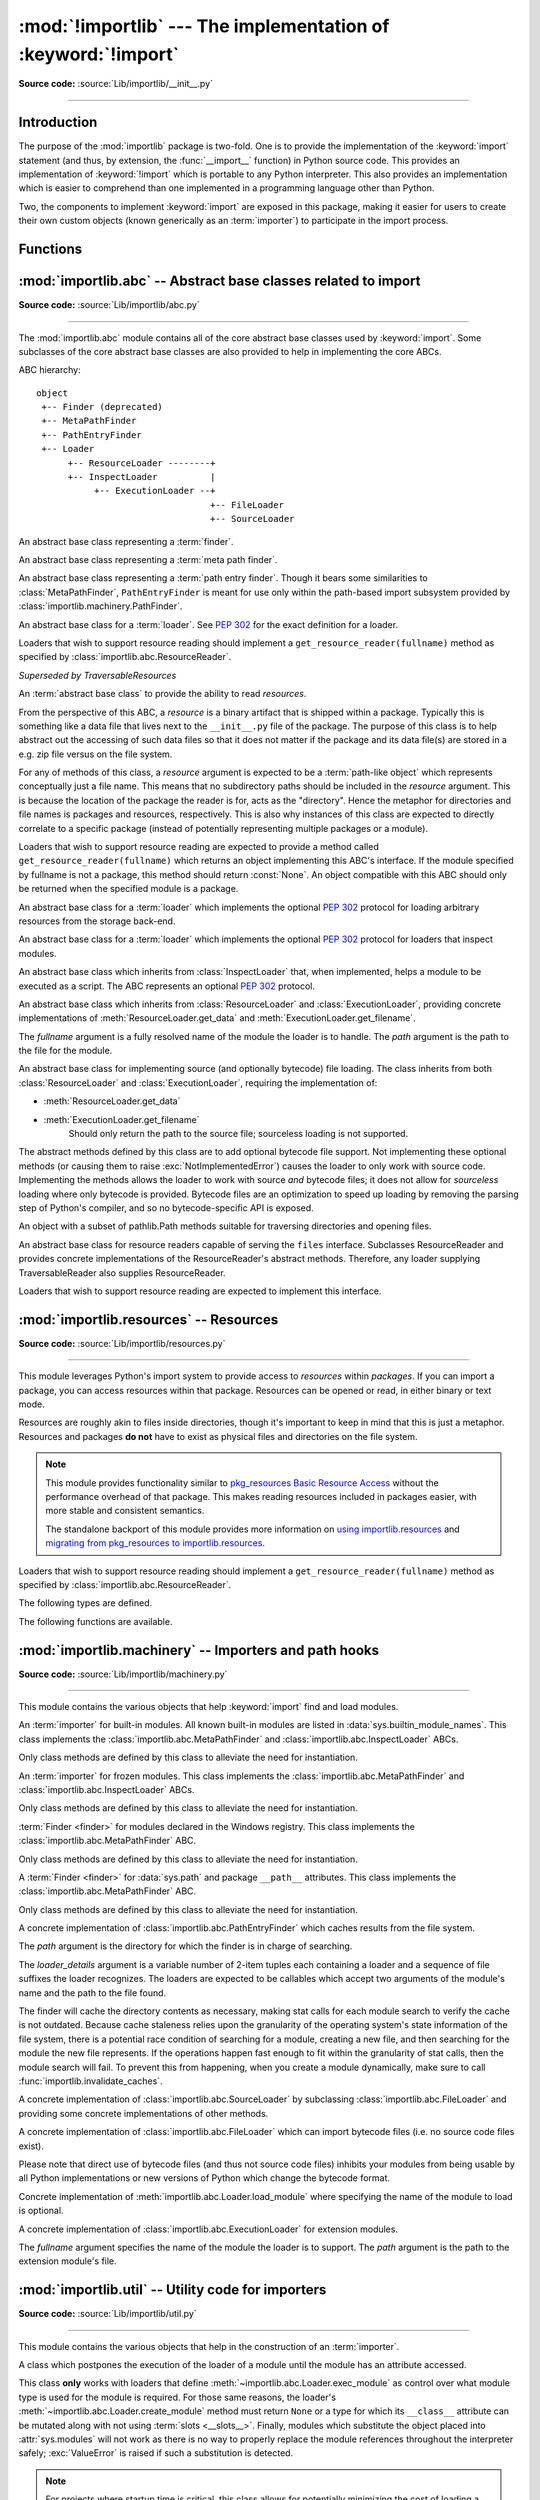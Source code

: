 :mod:`!importlib` --- The implementation of :keyword:`!import`
==============================================================

.. module:: importlib
   :synopsis: The implementation of the import machinery.

.. moduleauthor:: Brett Cannon <brett@python.org>
.. sectionauthor:: Brett Cannon <brett@python.org>

.. versionadded:: 3.1

**Source code:** :source:`Lib/importlib/__init__.py`

--------------

Introduction
------------

The purpose of the :mod:`importlib` package is two-fold. One is to provide the
implementation of the :keyword:`import` statement (and thus, by extension, the
:func:`__import__` function) in Python source code. This provides an
implementation of :keyword:`!import` which is portable to any Python
interpreter. This also provides an implementation which is easier to
comprehend than one implemented in a programming language other than Python.

Two, the components to implement :keyword:`import` are exposed in this
package, making it easier for users to create their own custom objects (known
generically as an :term:`importer`) to participate in the import process.

.. seealso::

    :ref:`import`
        The language reference for the :keyword:`import` statement.

    `Packages specification <https://www.python.org/doc/essays/packages/>`__
        Original specification of packages. Some semantics have changed since
        the writing of this document (e.g. redirecting based on ``None``
        in :data:`sys.modules`).

    The :func:`.__import__` function
        The :keyword:`import` statement is syntactic sugar for this function.

    :pep:`235`
        Import on Case-Insensitive Platforms

    :pep:`263`
        Defining Python Source Code Encodings

    :pep:`302`
        New Import Hooks

    :pep:`328`
        Imports: Multi-Line and Absolute/Relative

    :pep:`366`
        Main module explicit relative imports

    :pep:`420`
        Implicit namespace packages

    :pep:`451`
        A ModuleSpec Type for the Import System

    :pep:`488`
        Elimination of PYO files

    :pep:`489`
        Multi-phase extension module initialization

    :pep:`552`
        Deterministic pycs

    :pep:`3120`
        Using UTF-8 as the Default Source Encoding

    :pep:`3147`
        PYC Repository Directories


Functions
---------

.. function:: __import__(name, globals=None, locals=None, fromlist=(), level=0)

    An implementation of the built-in :func:`__import__` function.

    .. note::
       Programmatic importing of modules should use :func:`import_module`
       instead of this function.

.. function:: import_module(name, package=None)

    Import a module. The *name* argument specifies what module to
    import in absolute or relative terms
    (e.g. either ``pkg.mod`` or ``..mod``). If the name is
    specified in relative terms, then the *package* argument must be set to
    the name of the package which is to act as the anchor for resolving the
    package name (e.g. ``import_module('..mod', 'pkg.subpkg')`` will import
    ``pkg.mod``).

    The :func:`import_module` function acts as a simplifying wrapper around
    :func:`importlib.__import__`. This means all semantics of the function are
    derived from :func:`importlib.__import__`. The most important difference
    between these two functions is that :func:`import_module` returns the
    specified package or module (e.g. ``pkg.mod``), while :func:`__import__`
    returns the top-level package or module (e.g. ``pkg``).

    If you are dynamically importing a module that was created since the
    interpreter began execution (e.g., created a Python source file), you may
    need to call :func:`invalidate_caches` in order for the new module to be
    noticed by the import system.

    .. versionchanged:: 3.3
       Parent packages are automatically imported.

.. function:: find_loader(name, path=None)

   Find the loader for a module, optionally within the specified *path*. If the
   module is in :attr:`sys.modules`, then ``sys.modules[name].__loader__`` is
   returned (unless the loader would be ``None`` or is not set, in which case
   :exc:`ValueError` is raised). Otherwise a search using :attr:`sys.meta_path`
   is done. ``None`` is returned if no loader is found.

   A dotted name does not have its parents implicitly imported as that requires
   loading them and that may not be desired. To properly import a submodule you
   will need to import all parent packages of the submodule and use the correct
   argument to *path*.

   .. versionadded:: 3.3

   .. versionchanged:: 3.4
      If ``__loader__`` is not set, raise :exc:`ValueError`, just like when the
      attribute is set to ``None``.

   .. deprecated:: 3.4
      Use :func:`importlib.util.find_spec` instead.

.. function:: invalidate_caches()

   Invalidate the internal caches of finders stored at
   :data:`sys.meta_path`. If a finder implements ``invalidate_caches()`` then it
   will be called to perform the invalidation.  This function should be called
   if any modules are created/installed while your program is running to
   guarantee all finders will notice the new module's existence.

   .. versionadded:: 3.3

.. function:: reload(module)

   Reload a previously imported *module*.  The argument must be a module object,
   so it must have been successfully imported before.  This is useful if you
   have edited the module source file using an external editor and want to try
   out the new version without leaving the Python interpreter.  The return value
   is the module object (which can be different if re-importing causes a
   different object to be placed in :data:`sys.modules`).

   When :func:`reload` is executed:

   * Python module's code is recompiled and the module-level code re-executed,
     defining a new set of objects which are bound to names in the module's
     dictionary by reusing the :term:`loader` which originally loaded the
     module.  The ``init`` function of extension modules is not called a second
     time.

   * As with all other objects in Python the old objects are only reclaimed
     after their reference counts drop to zero.

   * The names in the module namespace are updated to point to any new or
     changed objects.

   * Other references to the old objects (such as names external to the module) are
     not rebound to refer to the new objects and must be updated in each namespace
     where they occur if that is desired.

   There are a number of other caveats:

   When a module is reloaded, its dictionary (containing the module's global
   variables) is retained.  Redefinitions of names will override the old
   definitions, so this is generally not a problem.  If the new version of a
   module does not define a name that was defined by the old version, the old
   definition remains.  This feature can be used to the module's advantage if it
   maintains a global table or cache of objects --- with a :keyword:`try`
   statement it can test for the table's presence and skip its initialization if
   desired::

      try:
          cache
      except NameError:
          cache = {}

   It is generally not very useful to reload built-in or dynamically loaded
   modules.  Reloading :mod:`sys`, :mod:`__main__`, :mod:`builtins` and other
   key modules is not recommended.  In many cases extension modules are not
   designed to be initialized more than once, and may fail in arbitrary ways
   when reloaded.

   If a module imports objects from another module using :keyword:`from` ...
   :keyword:`import` ..., calling :func:`reload` for the other module does not
   redefine the objects imported from it --- one way around this is to
   re-execute the :keyword:`!from` statement, another is to use :keyword:`!import`
   and qualified names (*module.name*) instead.

   If a module instantiates instances of a class, reloading the module that
   defines the class does not affect the method definitions of the instances ---
   they continue to use the old class definition.  The same is true for derived
   classes.

   .. versionadded:: 3.4
   .. versionchanged:: 3.7
       :exc:`ModuleNotFoundError` is raised when the module being reloaded lacks
       a :class:`~importlib.machinery.ModuleSpec`.


:mod:`importlib.abc` -- Abstract base classes related to import
---------------------------------------------------------------

.. module:: importlib.abc
    :synopsis: Abstract base classes related to import

**Source code:** :source:`Lib/importlib/abc.py`

--------------


The :mod:`importlib.abc` module contains all of the core abstract base classes
used by :keyword:`import`. Some subclasses of the core abstract base classes
are also provided to help in implementing the core ABCs.

ABC hierarchy::

    object
     +-- Finder (deprecated)
     +-- MetaPathFinder
     +-- PathEntryFinder
     +-- Loader
          +-- ResourceLoader --------+
          +-- InspectLoader          |
               +-- ExecutionLoader --+
                                     +-- FileLoader
                                     +-- SourceLoader


.. class:: Finder

   An abstract base class representing a :term:`finder`.

   .. deprecated:: 3.3
      Use :class:`MetaPathFinder` or :class:`PathEntryFinder` instead.

   .. abstractmethod:: find_module(fullname, path=None)

      An abstract method for finding a :term:`loader` for the specified
      module.  Originally specified in :pep:`302`, this method was meant
      for use in :data:`sys.meta_path` and in the path-based import subsystem.

      .. versionchanged:: 3.4
         Returns ``None`` when called instead of raising
         :exc:`NotImplementedError`.

      .. deprecated:: 3.10
         Implement :meth:`MetaPathFinder.find_spec` or
         :meth:`PathEntryFinder.find_spec` instead.


.. class:: MetaPathFinder

   An abstract base class representing a :term:`meta path finder`.

   .. versionadded:: 3.3

   .. versionchanged:: 3.10
      No longer a subclass of :class:`Finder`.

   .. method:: find_spec(fullname, path, target=None)

      An abstract method for finding a :term:`spec <module spec>` for
      the specified module.  If this is a top-level import, *path* will
      be ``None``.  Otherwise, this is a search for a subpackage or
      module and *path* will be the value of :attr:`__path__` from the
      parent package. If a spec cannot be found, ``None`` is returned.
      When passed in, ``target`` is a module object that the finder may
      use to make a more educated guess about what spec to return.
      :func:`importlib.util.spec_from_loader` may be useful for implementing
      concrete ``MetaPathFinders``.

      .. versionadded:: 3.4

   .. method:: find_module(fullname, path)

      A legacy method for finding a :term:`loader` for the specified
      module.  If this is a top-level import, *path* will be ``None``.
      Otherwise, this is a search for a subpackage or module and *path*
      will be the value of :attr:`__path__` from the parent
      package. If a loader cannot be found, ``None`` is returned.

      If :meth:`find_spec` is defined, backwards-compatible functionality is
      provided.

      .. versionchanged:: 3.4
         Returns ``None`` when called instead of raising
         :exc:`NotImplementedError`. Can use :meth:`find_spec` to provide
         functionality.

      .. deprecated:: 3.4
         Use :meth:`find_spec` instead.

   .. method:: invalidate_caches()

      An optional method which, when called, should invalidate any internal
      cache used by the finder. Used by :func:`importlib.invalidate_caches`
      when invalidating the caches of all finders on :data:`sys.meta_path`.

      .. versionchanged:: 3.4
         Returns ``None`` when called instead of ``NotImplemented``.


.. class:: PathEntryFinder

   An abstract base class representing a :term:`path entry finder`.  Though
   it bears some similarities to :class:`MetaPathFinder`, ``PathEntryFinder``
   is meant for use only within the path-based import subsystem provided
   by :class:`importlib.machinery.PathFinder`.

   .. versionadded:: 3.3

   .. versionchanged:: 3.10
      No longer a subclass of :class:`Finder`.

   .. method:: find_spec(fullname, target=None)

      An abstract method for finding a :term:`spec <module spec>` for
      the specified module.  The finder will search for the module only
      within the :term:`path entry` to which it is assigned.  If a spec
      cannot be found, ``None`` is returned.  When passed in, ``target``
      is a module object that the finder may use to make a more educated
      guess about what spec to return. :func:`importlib.util.spec_from_loader`
      may be useful for implementing concrete ``PathEntryFinders``.

      .. versionadded:: 3.4

   .. method:: find_loader(fullname)

      A legacy method for finding a :term:`loader` for the specified
      module.  Returns a 2-tuple of ``(loader, portion)`` where ``portion``
      is a sequence of file system locations contributing to part of a namespace
      package. The loader may be ``None`` while specifying ``portion`` to
      signify the contribution of the file system locations to a namespace
      package. An empty list can be used for ``portion`` to signify the loader
      is not part of a namespace package. If ``loader`` is ``None`` and
      ``portion`` is the empty list then no loader or location for a namespace
      package were found (i.e. failure to find anything for the module).

      If :meth:`find_spec` is defined then backwards-compatible functionality is
      provided.

      .. versionchanged:: 3.4
         Returns ``(None, [])`` instead of raising :exc:`NotImplementedError`.
         Uses :meth:`find_spec` when available to provide functionality.

      .. deprecated:: 3.4
         Use :meth:`find_spec` instead.

   .. method:: find_module(fullname)

      A concrete implementation of :meth:`Finder.find_module` which is
      equivalent to ``self.find_loader(fullname)[0]``.

      .. deprecated:: 3.4
         Use :meth:`find_spec` instead.

   .. method:: invalidate_caches()

      An optional method which, when called, should invalidate any internal
      cache used by the finder. Used by
      :meth:`importlib.machinery.PathFinder.invalidate_caches`
      when invalidating the caches of all cached finders.


.. class:: Loader

    An abstract base class for a :term:`loader`.
    See :pep:`302` for the exact definition for a loader.

    Loaders that wish to support resource reading should implement a
    ``get_resource_reader(fullname)`` method as specified by
    :class:`importlib.abc.ResourceReader`.

    .. versionchanged:: 3.7
       Introduced the optional ``get_resource_reader()`` method.

    .. method:: create_module(spec)

       A method that returns the module object to use when
       importing a module.  This method may return ``None``,
       indicating that default module creation semantics should take place.

       .. versionadded:: 3.4

       .. versionchanged:: 3.5
          Starting in Python 3.6, this method will not be optional when
          :meth:`exec_module` is defined.

    .. method:: exec_module(module)

       An abstract method that executes the module in its own namespace
       when a module is imported or reloaded.  The module should already
       be initialized when ``exec_module()`` is called. When this method exists,
       :meth:`~importlib.abc.Loader.create_module` must be defined.

       .. versionadded:: 3.4

       .. versionchanged:: 3.6
          :meth:`~importlib.abc.Loader.create_module` must also be defined.

    .. method:: load_module(fullname)

        A legacy method for loading a module. If the module cannot be
        loaded, :exc:`ImportError` is raised, otherwise the loaded module is
        returned.

        If the requested module already exists in :data:`sys.modules`, that
        module should be used and reloaded.
        Otherwise the loader should create a new module and insert it into
        :data:`sys.modules` before any loading begins, to prevent recursion
        from the import. If the loader inserted a module and the load fails, it
        must be removed by the loader from :data:`sys.modules`; modules already
        in :data:`sys.modules` before the loader began execution should be left
        alone (see :func:`importlib.util.module_for_loader`).

        The loader should set several attributes on the module.
        (Note that some of these attributes can change when a module is
        reloaded):

        - :attr:`__name__`
            The name of the module.

        - :attr:`__file__`
            The path to where the module data is stored (not set for built-in
            modules).

        - :attr:`__cached__`
            The path to where a compiled version of the module is/should be
            stored (not set when the attribute would be inappropriate).

        - :attr:`__path__`
            A list of strings specifying the search path within a
            package. This attribute is not set on modules.

        - :attr:`__package__`
            The fully qualified name of the package under which the module was
            loaded as a submodule (or the empty string for top-level modules).
            For packages, it is the same as :attr:`__name__`.  The
            :func:`importlib.util.module_for_loader` decorator can handle the
            details for :attr:`__package__`.

        - :attr:`__loader__`
            The loader used to load the module. The
            :func:`importlib.util.module_for_loader` decorator can handle the
            details for :attr:`__package__`.

        When :meth:`exec_module` is available then backwards-compatible
        functionality is provided.

        .. versionchanged:: 3.4
           Raise :exc:`ImportError` when called instead of
           :exc:`NotImplementedError`. Functionality provided when
           :meth:`exec_module` is available.

        .. deprecated:: 3.4
           The recommended API for loading a module is :meth:`exec_module`
           (and :meth:`create_module`).  Loaders should implement
           it instead of load_module().  The import machinery takes care of
           all the other responsibilities of load_module() when exec_module()
           is implemented.

    .. method:: module_repr(module)

        A legacy method which when implemented calculates and returns the
        given module's repr, as a string. The module type's default repr() will
        use the result of this method as appropriate.

        .. versionadded:: 3.3

        .. versionchanged:: 3.4
           Made optional instead of an abstractmethod.

        .. deprecated:: 3.4
           The import machinery now takes care of this automatically.


.. class:: ResourceReader

    *Superseded by TraversableResources*

    An :term:`abstract base class` to provide the ability to read
    *resources*.

    From the perspective of this ABC, a *resource* is a binary
    artifact that is shipped within a package. Typically this is
    something like a data file that lives next to the ``__init__.py``
    file of the package. The purpose of this class is to help abstract
    out the accessing of such data files so that it does not matter if
    the package and its data file(s) are stored in a e.g. zip file
    versus on the file system.

    For any of methods of this class, a *resource* argument is
    expected to be a :term:`path-like object` which represents
    conceptually just a file name. This means that no subdirectory
    paths should be included in the *resource* argument. This is
    because the location of the package the reader is for, acts as the
    "directory". Hence the metaphor for directories and file
    names is packages and resources, respectively. This is also why
    instances of this class are expected to directly correlate to
    a specific package (instead of potentially representing multiple
    packages or a module).

    Loaders that wish to support resource reading are expected to
    provide a method called ``get_resource_reader(fullname)`` which
    returns an object implementing this ABC's interface. If the module
    specified by fullname is not a package, this method should return
    :const:`None`. An object compatible with this ABC should only be
    returned when the specified module is a package.

    .. versionadded:: 3.7

    .. abstractmethod:: open_resource(resource)

        Returns an opened, :term:`file-like object` for binary reading
        of the *resource*.

        If the resource cannot be found, :exc:`FileNotFoundError` is
        raised.

    .. abstractmethod:: resource_path(resource)

        Returns the file system path to the *resource*.

        If the resource does not concretely exist on the file system,
        raise :exc:`FileNotFoundError`.

    .. abstractmethod:: is_resource(name)

        Returns ``True`` if the named *name* is considered a resource.
        :exc:`FileNotFoundError` is raised if *name* does not exist.

    .. abstractmethod:: contents()

        Returns an :term:`iterable` of strings over the contents of
        the package. Do note that it is not required that all names
        returned by the iterator be actual resources, e.g. it is
        acceptable to return names for which :meth:`is_resource` would
        be false.

        Allowing non-resource names to be returned is to allow for
        situations where how a package and its resources are stored
        are known a priori and the non-resource names would be useful.
        For instance, returning subdirectory names is allowed so that
        when it is known that the package and resources are stored on
        the file system then those subdirectory names can be used
        directly.

        The abstract method returns an iterable of no items.


.. class:: ResourceLoader

    An abstract base class for a :term:`loader` which implements the optional
    :pep:`302` protocol for loading arbitrary resources from the storage
    back-end.

    .. deprecated:: 3.7
       This ABC is deprecated in favour of supporting resource loading
       through :class:`importlib.abc.ResourceReader`.

    .. abstractmethod:: get_data(path)

        An abstract method to return the bytes for the data located at *path*.
        Loaders that have a file-like storage back-end
        that allows storing arbitrary data
        can implement this abstract method to give direct access
        to the data stored. :exc:`OSError` is to be raised if the *path* cannot
        be found. The *path* is expected to be constructed using a module's
        :attr:`__file__` attribute or an item from a package's :attr:`__path__`.

        .. versionchanged:: 3.4
           Raises :exc:`OSError` instead of :exc:`NotImplementedError`.


.. class:: InspectLoader

    An abstract base class for a :term:`loader` which implements the optional
    :pep:`302` protocol for loaders that inspect modules.

    .. method:: get_code(fullname)

        Return the code object for a module, or ``None`` if the module does not
        have a code object (as would be the case, for example, for a built-in
        module).  Raise an :exc:`ImportError` if loader cannot find the
        requested module.

        .. note::
           While the method has a default implementation, it is suggested that
           it be overridden if possible for performance.

        .. index::
           single: universal newlines; importlib.abc.InspectLoader.get_source method

        .. versionchanged:: 3.4
           No longer abstract and a concrete implementation is provided.

    .. abstractmethod:: get_source(fullname)

        An abstract method to return the source of a module. It is returned as
        a text string using :term:`universal newlines`, translating all
        recognized line separators into ``'\n'`` characters.  Returns ``None``
        if no source is available (e.g. a built-in module). Raises
        :exc:`ImportError` if the loader cannot find the module specified.

        .. versionchanged:: 3.4
           Raises :exc:`ImportError` instead of :exc:`NotImplementedError`.

    .. method:: is_package(fullname)

        An optional method to return a true value if the module is a package, a
        false value otherwise. :exc:`ImportError` is raised if the
        :term:`loader` cannot find the module.

        .. versionchanged:: 3.4
           Raises :exc:`ImportError` instead of :exc:`NotImplementedError`.

    .. staticmethod:: source_to_code(data, path='<string>')

        Create a code object from Python source.

        The *data* argument can be whatever the :func:`compile` function
        supports (i.e. string or bytes). The *path* argument should be
        the "path" to where the source code originated from, which can be an
        abstract concept (e.g. location in a zip file).

        With the subsequent code object one can execute it in a module by
        running ``exec(code, module.__dict__)``.

        .. versionadded:: 3.4

        .. versionchanged:: 3.5
           Made the method static.

    .. method:: exec_module(module)

       Implementation of :meth:`Loader.exec_module`.

       .. versionadded:: 3.4

    .. method:: load_module(fullname)

       Implementation of :meth:`Loader.load_module`.

       .. deprecated:: 3.4
          use :meth:`exec_module` instead.


.. class:: ExecutionLoader

    An abstract base class which inherits from :class:`InspectLoader` that,
    when implemented, helps a module to be executed as a script. The ABC
    represents an optional :pep:`302` protocol.

    .. abstractmethod:: get_filename(fullname)

        An abstract method that is to return the value of :attr:`__file__` for
        the specified module. If no path is available, :exc:`ImportError` is
        raised.

        If source code is available, then the method should return the path to
        the source file, regardless of whether a bytecode was used to load the
        module.

        .. versionchanged:: 3.4
           Raises :exc:`ImportError` instead of :exc:`NotImplementedError`.


.. class:: FileLoader(fullname, path)

   An abstract base class which inherits from :class:`ResourceLoader` and
   :class:`ExecutionLoader`, providing concrete implementations of
   :meth:`ResourceLoader.get_data` and :meth:`ExecutionLoader.get_filename`.

   The *fullname* argument is a fully resolved name of the module the loader is
   to handle. The *path* argument is the path to the file for the module.

   .. versionadded:: 3.3

   .. attribute:: name

      The name of the module the loader can handle.

   .. attribute:: path

      Path to the file of the module.

   .. method:: load_module(fullname)

      Calls super's ``load_module()``.

      .. deprecated:: 3.4
         Use :meth:`Loader.exec_module` instead.

   .. abstractmethod:: get_filename(fullname)

      Returns :attr:`path`.

   .. abstractmethod:: get_data(path)

      Reads *path* as a binary file and returns the bytes from it.


.. class:: SourceLoader

    An abstract base class for implementing source (and optionally bytecode)
    file loading. The class inherits from both :class:`ResourceLoader` and
    :class:`ExecutionLoader`, requiring the implementation of:

    * :meth:`ResourceLoader.get_data`
    * :meth:`ExecutionLoader.get_filename`
          Should only return the path to the source file; sourceless
          loading is not supported.

    The abstract methods defined by this class are to add optional bytecode
    file support. Not implementing these optional methods (or causing them to
    raise :exc:`NotImplementedError`) causes the loader to
    only work with source code. Implementing the methods allows the loader to
    work with source *and* bytecode files; it does not allow for *sourceless*
    loading where only bytecode is provided.  Bytecode files are an
    optimization to speed up loading by removing the parsing step of Python's
    compiler, and so no bytecode-specific API is exposed.

    .. method:: path_stats(path)

        Optional abstract method which returns a :class:`dict` containing
        metadata about the specified path.  Supported dictionary keys are:

        - ``'mtime'`` (mandatory): an integer or floating-point number
          representing the modification time of the source code;
        - ``'size'`` (optional): the size in bytes of the source code.

        Any other keys in the dictionary are ignored, to allow for future
        extensions. If the path cannot be handled, :exc:`OSError` is raised.

        .. versionadded:: 3.3

        .. versionchanged:: 3.4
           Raise :exc:`OSError` instead of :exc:`NotImplementedError`.

    .. method:: path_mtime(path)

        Optional abstract method which returns the modification time for the
        specified path.

        .. deprecated:: 3.3
           This method is deprecated in favour of :meth:`path_stats`.  You don't
           have to implement it, but it is still available for compatibility
           purposes. Raise :exc:`OSError` if the path cannot be handled.

        .. versionchanged:: 3.4
           Raise :exc:`OSError` instead of :exc:`NotImplementedError`.

    .. method:: set_data(path, data)

        Optional abstract method which writes the specified bytes to a file
        path. Any intermediate directories which do not exist are to be created
        automatically.

        When writing to the path fails because the path is read-only
        (:attr:`errno.EACCES`/:exc:`PermissionError`), do not propagate the
        exception.

        .. versionchanged:: 3.4
           No longer raises :exc:`NotImplementedError` when called.

    .. method:: get_code(fullname)

        Concrete implementation of :meth:`InspectLoader.get_code`.

    .. method:: exec_module(module)

       Concrete implementation of :meth:`Loader.exec_module`.

       .. versionadded:: 3.4

    .. method:: load_module(fullname)

       Concrete implementation of :meth:`Loader.load_module`.

       .. deprecated:: 3.4
          Use :meth:`exec_module` instead.

    .. method:: get_source(fullname)

        Concrete implementation of :meth:`InspectLoader.get_source`.

    .. method:: is_package(fullname)

        Concrete implementation of :meth:`InspectLoader.is_package`. A module
        is determined to be a package if its file path (as provided by
        :meth:`ExecutionLoader.get_filename`) is a file named
        ``__init__`` when the file extension is removed **and** the module name
        itself does not end in ``__init__``.


.. class:: Traversable

    An object with a subset of pathlib.Path methods suitable for
    traversing directories and opening files.

    .. versionadded:: 3.9

    .. abstractmethod:: name()

       The base name of this object without any parent references.

    .. abstractmethod:: iterdir()

       Yield Traversable objects in self.

    .. abstractmethod:: is_dir()

       Return True if self is a directory.

    .. abstractmethod:: is_file()

       Return True if self is a file.

    .. abstractmethod:: joinpath(child)

       Return Traversable child in self.

    .. abstractmethod:: __truediv__(child)

       Return Traversable child in self.

    .. abstractmethod:: open(mode='r', *args, **kwargs)

       *mode* may be 'r' or 'rb' to open as text or binary. Return a handle
       suitable for reading (same as :attr:`pathlib.Path.open`).

       When opening as text, accepts encoding parameters such as those
       accepted by :attr:`io.TextIOWrapper`.

    .. method:: read_bytes()

       Read contents of self as bytes.

    .. method:: read_text(encoding=None)

       Read contents of self as text.


.. class:: TraversableResources

    An abstract base class for resource readers capable of serving
    the ``files`` interface. Subclasses ResourceReader and provides
    concrete implementations of the ResourceReader's abstract
    methods. Therefore, any loader supplying TraversableReader
    also supplies ResourceReader.

    Loaders that wish to support resource reading are expected to
    implement this interface.

    .. versionadded:: 3.9


:mod:`importlib.resources` -- Resources
---------------------------------------

.. module:: importlib.resources
    :synopsis: Package resource reading, opening, and access

**Source code:** :source:`Lib/importlib/resources.py`

--------------

.. versionadded:: 3.7

This module leverages Python's import system to provide access to *resources*
within *packages*.  If you can import a package, you can access resources
within that package.  Resources can be opened or read, in either binary or
text mode.

Resources are roughly akin to files inside directories, though it's important
to keep in mind that this is just a metaphor.  Resources and packages **do
not** have to exist as physical files and directories on the file system.

.. note::

   This module provides functionality similar to `pkg_resources
   <https://setuptools.readthedocs.io/en/latest/pkg_resources.html>`_ `Basic
   Resource Access
   <http://setuptools.readthedocs.io/en/latest/pkg_resources.html#basic-resource-access>`_
   without the performance overhead of that package.  This makes reading
   resources included in packages easier, with more stable and consistent
   semantics.

   The standalone backport of this module provides more information
   on `using importlib.resources
   <http://importlib-resources.readthedocs.io/en/latest/using.html>`_ and
   `migrating from pkg_resources to importlib.resources
   <http://importlib-resources.readthedocs.io/en/latest/migration.html>`_.

Loaders that wish to support resource reading should implement a
``get_resource_reader(fullname)`` method as specified by
:class:`importlib.abc.ResourceReader`.

The following types are defined.

.. data:: Package

    The ``Package`` type is defined as ``Union[str, ModuleType]``.  This means
    that where the function describes accepting a ``Package``, you can pass in
    either a string or a module.  Module objects must have a resolvable
    ``__spec__.submodule_search_locations`` that is not ``None``.

.. data:: Resource

    This type describes the resource names passed into the various functions
    in this package.  This is defined as ``Union[str, os.PathLike]``.


The following functions are available.


.. function:: files(package)

    Returns an :class:`importlib.resources.abc.Traversable` object
    representing the resource container for the package (think directory)
    and its resources (think files). A Traversable may contain other
    containers (think subdirectories).

    *package* is either a name or a module object which conforms to the
    ``Package`` requirements.

    .. versionadded:: 3.9

.. function:: as_file(traversable)

    Given a :class:`importlib.resources.abc.Traversable` object representing
    a file, typically from :func:`importlib.resources.files`, return
    a context manager for use in a :keyword:`with` statement.
    The context manager provides a :class:`pathlib.Path` object.

    Exiting the context manager cleans up any temporary file created when the
    resource was extracted from e.g. a zip file.

    Use ``as_file`` when the Traversable methods
    (``read_text``, etc) are insufficient and an actual file on
    the file system is required.

    .. versionadded:: 3.9

.. function:: open_binary(package, resource)

    Open for binary reading the *resource* within *package*.

    *package* is either a name or a module object which conforms to the
    ``Package`` requirements.  *resource* is the name of the resource to open
    within *package*; it may not contain path separators and it may not have
    sub-resources (i.e. it cannot be a directory).  This function returns a
    ``typing.BinaryIO`` instance, a binary I/O stream open for reading.


.. function:: open_text(package, resource, encoding='utf-8', errors='strict')

    Open for text reading the *resource* within *package*.  By default, the
    resource is opened for reading as UTF-8.

    *package* is either a name or a module object which conforms to the
    ``Package`` requirements.  *resource* is the name of the resource to open
    within *package*; it may not contain path separators and it may not have
    sub-resources (i.e. it cannot be a directory).  *encoding* and *errors*
    have the same meaning as with built-in :func:`open`.

    This function returns a ``typing.TextIO`` instance, a text I/O stream open
    for reading.


.. function:: read_binary(package, resource)

    Read and return the contents of the *resource* within *package* as
    ``bytes``.

    *package* is either a name or a module object which conforms to the
    ``Package`` requirements.  *resource* is the name of the resource to open
    within *package*; it may not contain path separators and it may not have
    sub-resources (i.e. it cannot be a directory).  This function returns the
    contents of the resource as :class:`bytes`.


.. function:: read_text(package, resource, encoding='utf-8', errors='strict')

    Read and return the contents of *resource* within *package* as a ``str``.
    By default, the contents are read as strict UTF-8.

    *package* is either a name or a module object which conforms to the
    ``Package`` requirements.  *resource* is the name of the resource to open
    within *package*; it may not contain path separators and it may not have
    sub-resources (i.e. it cannot be a directory).  *encoding* and *errors*
    have the same meaning as with built-in :func:`open`.  This function
    returns the contents of the resource as :class:`str`.


.. function:: path(package, resource)

    Return the path to the *resource* as an actual file system path.  This
    function returns a context manager for use in a :keyword:`with` statement.
    The context manager provides a :class:`pathlib.Path` object.

    Exiting the context manager cleans up any temporary file created when the
    resource needs to be extracted from e.g. a zip file.

    *package* is either a name or a module object which conforms to the
    ``Package`` requirements.  *resource* is the name of the resource to open
    within *package*; it may not contain path separators and it may not have
    sub-resources (i.e. it cannot be a directory).


.. function:: is_resource(package, name)

    Return ``True`` if there is a resource named *name* in the package,
    otherwise ``False``.  Remember that directories are *not* resources!
    *package* is either a name or a module object which conforms to the
    ``Package`` requirements.


.. function:: contents(package)

    Return an iterable over the named items within the package.  The iterable
    returns :class:`str` resources (e.g. files) and non-resources
    (e.g. directories).  The iterable does not recurse into subdirectories.

    *package* is either a name or a module object which conforms to the
    ``Package`` requirements.


:mod:`importlib.machinery` -- Importers and path hooks
------------------------------------------------------

.. module:: importlib.machinery
    :synopsis: Importers and path hooks

**Source code:** :source:`Lib/importlib/machinery.py`

--------------

This module contains the various objects that help :keyword:`import`
find and load modules.

.. attribute:: SOURCE_SUFFIXES

   A list of strings representing the recognized file suffixes for source
   modules.

   .. versionadded:: 3.3

.. attribute:: DEBUG_BYTECODE_SUFFIXES

   A list of strings representing the file suffixes for non-optimized bytecode
   modules.

   .. versionadded:: 3.3

   .. deprecated:: 3.5
      Use :attr:`BYTECODE_SUFFIXES` instead.

.. attribute:: OPTIMIZED_BYTECODE_SUFFIXES

   A list of strings representing the file suffixes for optimized bytecode
   modules.

   .. versionadded:: 3.3

   .. deprecated:: 3.5
      Use :attr:`BYTECODE_SUFFIXES` instead.

.. attribute:: BYTECODE_SUFFIXES

   A list of strings representing the recognized file suffixes for bytecode
   modules (including the leading dot).

   .. versionadded:: 3.3

   .. versionchanged:: 3.5
      The value is no longer dependent on ``__debug__``.

.. attribute:: EXTENSION_SUFFIXES

   A list of strings representing the recognized file suffixes for
   extension modules.

   .. versionadded:: 3.3

.. function:: all_suffixes()

   Returns a combined list of strings representing all file suffixes for
   modules recognized by the standard import machinery. This is a
   helper for code which simply needs to know if a filesystem path
   potentially refers to a module without needing any details on the kind
   of module (for example, :func:`inspect.getmodulename`).

   .. versionadded:: 3.3


.. class:: BuiltinImporter

    An :term:`importer` for built-in modules. All known built-in modules are
    listed in :data:`sys.builtin_module_names`. This class implements the
    :class:`importlib.abc.MetaPathFinder` and
    :class:`importlib.abc.InspectLoader` ABCs.

    Only class methods are defined by this class to alleviate the need for
    instantiation.

    .. versionchanged:: 3.5
       As part of :pep:`489`, the builtin importer now implements
       :meth:`Loader.create_module` and :meth:`Loader.exec_module`


.. class:: FrozenImporter

    An :term:`importer` for frozen modules. This class implements the
    :class:`importlib.abc.MetaPathFinder` and
    :class:`importlib.abc.InspectLoader` ABCs.

    Only class methods are defined by this class to alleviate the need for
    instantiation.

    .. versionchanged:: 3.4
       Gained :meth:`~Loader.create_module` and :meth:`~Loader.exec_module`
       methods.


.. class:: WindowsRegistryFinder

   :term:`Finder <finder>` for modules declared in the Windows registry.  This class
   implements the :class:`importlib.abc.MetaPathFinder` ABC.

   Only class methods are defined by this class to alleviate the need for
   instantiation.

   .. versionadded:: 3.3

   .. deprecated:: 3.6
      Use :mod:`site` configuration instead. Future versions of Python may
      not enable this finder by default.


.. class:: PathFinder

   A :term:`Finder <finder>` for :data:`sys.path` and package ``__path__`` attributes.
   This class implements the :class:`importlib.abc.MetaPathFinder` ABC.

   Only class methods are defined by this class to alleviate the need for
   instantiation.

   .. classmethod:: find_spec(fullname, path=None, target=None)

      Class method that attempts to find a :term:`spec <module spec>`
      for the module specified by *fullname* on :data:`sys.path` or, if
      defined, on *path*. For each path entry that is searched,
      :data:`sys.path_importer_cache` is checked. If a non-false object
      is found then it is used as the :term:`path entry finder` to look
      for the module being searched for. If no entry is found in
      :data:`sys.path_importer_cache`, then :data:`sys.path_hooks` is
      searched for a finder for the path entry and, if found, is stored
      in :data:`sys.path_importer_cache` along with being queried about
      the module. If no finder is ever found then ``None`` is both
      stored in the cache and returned.

      .. versionadded:: 3.4

      .. versionchanged:: 3.5
         If the current working directory -- represented by an empty string --
         is no longer valid then ``None`` is returned but no value is cached
         in :data:`sys.path_importer_cache`.

   .. classmethod:: find_module(fullname, path=None)

      A legacy wrapper around :meth:`find_spec`.

      .. deprecated:: 3.4
         Use :meth:`find_spec` instead.

   .. classmethod:: invalidate_caches()

      Calls :meth:`importlib.abc.PathEntryFinder.invalidate_caches` on all
      finders stored in :data:`sys.path_importer_cache` that define the method.
      Otherwise entries in :data:`sys.path_importer_cache` set to ``None`` are
      deleted.

      .. versionchanged:: 3.7
         Entries of ``None`` in :data:`sys.path_importer_cache` are deleted.

   .. versionchanged:: 3.4
      Calls objects in :data:`sys.path_hooks` with the current working
      directory for ``''`` (i.e. the empty string).


.. class:: FileFinder(path, *loader_details)

   A concrete implementation of :class:`importlib.abc.PathEntryFinder` which
   caches results from the file system.

   The *path* argument is the directory for which the finder is in charge of
   searching.

   The *loader_details* argument is a variable number of 2-item tuples each
   containing a loader and a sequence of file suffixes the loader recognizes.
   The loaders are expected to be callables which accept two arguments of
   the module's name and the path to the file found.

   The finder will cache the directory contents as necessary, making stat calls
   for each module search to verify the cache is not outdated. Because cache
   staleness relies upon the granularity of the operating system's state
   information of the file system, there is a potential race condition of
   searching for a module, creating a new file, and then searching for the
   module the new file represents. If the operations happen fast enough to fit
   within the granularity of stat calls, then the module search will fail. To
   prevent this from happening, when you create a module dynamically, make sure
   to call :func:`importlib.invalidate_caches`.

   .. versionadded:: 3.3

   .. attribute:: path

      The path the finder will search in.

   .. method:: find_spec(fullname, target=None)

      Attempt to find the spec to handle *fullname* within :attr:`path`.

      .. versionadded:: 3.4

   .. method:: find_loader(fullname)

      Attempt to find the loader to handle *fullname* within :attr:`path`.

      .. deprecated:: 3.10
         Use :meth:`find_spec` instead.

   .. method:: invalidate_caches()

      Clear out the internal cache.

   .. classmethod:: path_hook(*loader_details)

      A class method which returns a closure for use on :attr:`sys.path_hooks`.
      An instance of :class:`FileFinder` is returned by the closure using the
      path argument given to the closure directly and *loader_details*
      indirectly.

      If the argument to the closure is not an existing directory,
      :exc:`ImportError` is raised.


.. class:: SourceFileLoader(fullname, path)

   A concrete implementation of :class:`importlib.abc.SourceLoader` by
   subclassing :class:`importlib.abc.FileLoader` and providing some concrete
   implementations of other methods.

   .. versionadded:: 3.3

   .. attribute:: name

      The name of the module that this loader will handle.

   .. attribute:: path

      The path to the source file.

   .. method:: is_package(fullname)

      Return ``True`` if :attr:`path` appears to be for a package.

   .. method:: path_stats(path)

      Concrete implementation of :meth:`importlib.abc.SourceLoader.path_stats`.

   .. method:: set_data(path, data)

      Concrete implementation of :meth:`importlib.abc.SourceLoader.set_data`.

   .. method:: load_module(name=None)

      Concrete implementation of :meth:`importlib.abc.Loader.load_module` where
      specifying the name of the module to load is optional.

      .. deprecated:: 3.6

         Use :meth:`importlib.abc.Loader.exec_module` instead.


.. class:: SourcelessFileLoader(fullname, path)

   A concrete implementation of :class:`importlib.abc.FileLoader` which can
   import bytecode files (i.e. no source code files exist).

   Please note that direct use of bytecode files (and thus not source code
   files) inhibits your modules from being usable by all Python
   implementations or new versions of Python which change the bytecode
   format.

   .. versionadded:: 3.3

   .. attribute:: name

      The name of the module the loader will handle.

   .. attribute:: path

      The path to the bytecode file.

   .. method:: is_package(fullname)

      Determines if the module is a package based on :attr:`path`.

   .. method:: get_code(fullname)

      Returns the code object for :attr:`name` created from :attr:`path`.

   .. method:: get_source(fullname)

      Returns ``None`` as bytecode files have no source when this loader is
      used.

   .. method:: load_module(name=None)

   Concrete implementation of :meth:`importlib.abc.Loader.load_module` where
   specifying the name of the module to load is optional.

   .. deprecated:: 3.6

      Use :meth:`importlib.abc.Loader.exec_module` instead.


.. class:: ExtensionFileLoader(fullname, path)

   A concrete implementation of :class:`importlib.abc.ExecutionLoader` for
   extension modules.

   The *fullname* argument specifies the name of the module the loader is to
   support. The *path* argument is the path to the extension module's file.

   .. versionadded:: 3.3

   .. attribute:: name

      Name of the module the loader supports.

   .. attribute:: path

      Path to the extension module.

   .. method:: create_module(spec)

      Creates the module object from the given specification in accordance
      with :pep:`489`.

      .. versionadded:: 3.5

   .. method:: exec_module(module)

      Initializes the given module object in accordance with :pep:`489`.

      .. versionadded:: 3.5

   .. method:: is_package(fullname)

      Returns ``True`` if the file path points to a package's ``__init__``
      module based on :attr:`EXTENSION_SUFFIXES`.

   .. method:: get_code(fullname)

      Returns ``None`` as extension modules lack a code object.

   .. method:: get_source(fullname)

      Returns ``None`` as extension modules do not have source code.

   .. method:: get_filename(fullname)

      Returns :attr:`path`.

      .. versionadded:: 3.4


.. class:: ModuleSpec(name, loader, *, origin=None, loader_state=None, is_package=None)

   A specification for a module's import-system-related state.  This is
   typically exposed as the module's ``__spec__`` attribute.  In the
   descriptions below, the names in parentheses give the corresponding
   attribute available directly on the module object.
   E.g. ``module.__spec__.origin == module.__file__``.  Note however that
   while the *values* are usually equivalent, they can differ since there is
   no synchronization between the two objects.  Thus it is possible to update
   the module's ``__path__`` at runtime, and this will not be automatically
   reflected in ``__spec__.submodule_search_locations``.

   .. versionadded:: 3.4

   .. attribute:: name

   (``__name__``)

   A string for the fully qualified name of the module.

   .. attribute:: loader

   (``__loader__``)

   The :term:`Loader <loader>` that should be used when loading
   the module.  :term:`Finders <finder>` should always set this.

   .. attribute:: origin

   (``__file__``)

   Name of the place from which the module is loaded, e.g. "builtin" for
   built-in modules and the filename for modules loaded from source.
   Normally "origin" should be set, but it may be ``None`` (the default)
   which indicates it is unspecified (e.g. for namespace packages).

   .. attribute:: submodule_search_locations

   (``__path__``)

   List of strings for where to find submodules, if a package (``None``
   otherwise).

   .. attribute:: loader_state

   Container of extra module-specific data for use during loading (or
   ``None``).

   .. attribute:: cached

   (``__cached__``)

   String for where the compiled module should be stored (or ``None``).

   .. attribute:: parent

   (``__package__``)

   (Read-only) The fully qualified name of the package under which the module
   should be loaded as a submodule (or the empty string for top-level modules).
   For packages, it is the same as :attr:`__name__`.

   .. attribute:: has_location

   Boolean indicating whether or not the module's "origin"
   attribute refers to a loadable location.

:mod:`importlib.util` -- Utility code for importers
---------------------------------------------------

.. module:: importlib.util
    :synopsis: Utility code for importers


**Source code:** :source:`Lib/importlib/util.py`

--------------

This module contains the various objects that help in the construction of
an :term:`importer`.

.. attribute:: MAGIC_NUMBER

   The bytes which represent the bytecode version number. If you need help with
   loading/writing bytecode then consider :class:`importlib.abc.SourceLoader`.

   .. versionadded:: 3.4

.. function:: cache_from_source(path, debug_override=None, *, optimization=None)

   Return the :pep:`3147`/:pep:`488` path to the byte-compiled file associated
   with the source *path*.  For example, if *path* is ``/foo/bar/baz.py`` the return
   value would be ``/foo/bar/__pycache__/baz.cpython-32.pyc`` for Python 3.2.
   The ``cpython-32`` string comes from the current magic tag (see
   :func:`get_tag`; if :attr:`sys.implementation.cache_tag` is not defined then
   :exc:`NotImplementedError` will be raised).

   The *optimization* parameter is used to specify the optimization level of the
   bytecode file. An empty string represents no optimization, so
   ``/foo/bar/baz.py`` with an *optimization* of ``''`` will result in a
   bytecode path of ``/foo/bar/__pycache__/baz.cpython-32.pyc``. ``None`` causes
   the interpreter's optimization level to be used. Any other value's string
   representation is used, so ``/foo/bar/baz.py`` with an *optimization* of
   ``2`` will lead to the bytecode path of
   ``/foo/bar/__pycache__/baz.cpython-32.opt-2.pyc``. The string representation
   of *optimization* can only be alphanumeric, else :exc:`ValueError` is raised.

   The *debug_override* parameter is deprecated and can be used to override
   the system's value for ``__debug__``. A ``True`` value is the equivalent of
   setting *optimization* to the empty string. A ``False`` value is the same as
   setting *optimization* to ``1``. If both *debug_override* an *optimization*
   are not ``None`` then :exc:`TypeError` is raised.

   .. versionadded:: 3.4

   .. versionchanged:: 3.5
      The *optimization* parameter was added and the *debug_override* parameter
      was deprecated.

   .. versionchanged:: 3.6
      Accepts a :term:`path-like object`.


.. function:: source_from_cache(path)

   Given the *path* to a :pep:`3147` file name, return the associated source code
   file path.  For example, if *path* is
   ``/foo/bar/__pycache__/baz.cpython-32.pyc`` the returned path would be
   ``/foo/bar/baz.py``.  *path* need not exist, however if it does not conform
   to :pep:`3147` or :pep:`488` format, a :exc:`ValueError` is raised. If
   :attr:`sys.implementation.cache_tag` is not defined,
   :exc:`NotImplementedError` is raised.

   .. versionadded:: 3.4

   .. versionchanged:: 3.6
      Accepts a :term:`path-like object`.

.. function:: decode_source(source_bytes)

   Decode the given bytes representing source code and return it as a string
   with universal newlines (as required by
   :meth:`importlib.abc.InspectLoader.get_source`).

   .. versionadded:: 3.4

.. function:: resolve_name(name, package)

   Resolve a relative module name to an absolute one.

   If  **name** has no leading dots, then **name** is simply returned. This
   allows for usage such as
   ``importlib.util.resolve_name('sys', __spec__.parent)`` without doing a
   check to see if the **package** argument is needed.

   :exc:`ImportError` is raised if **name** is a relative module name but
   **package** is a false value (e.g. ``None`` or the empty string).
   :exc:`ImportError` is also raised a relative name would escape its containing
   package (e.g. requesting ``..bacon`` from within the ``spam`` package).

   .. versionadded:: 3.3

   .. versionchanged:: 3.9
      To improve consistency with import statements, raise
      :exc:`ImportError` instead of :exc:`ValueError` for invalid relative
      import attempts.

.. function:: find_spec(name, package=None)

   Find the :term:`spec <module spec>` for a module, optionally relative to
   the specified **package** name. If the module is in :attr:`sys.modules`,
   then ``sys.modules[name].__spec__`` is returned (unless the spec would be
   ``None`` or is not set, in which case :exc:`ValueError` is raised).
   Otherwise a search using :attr:`sys.meta_path` is done. ``None`` is
   returned if no spec is found.

   If **name** is for a submodule (contains a dot), the parent module is
   automatically imported.

   **name** and **package** work the same as for :func:`import_module`.

   .. versionadded:: 3.4

   .. versionchanged:: 3.7
      Raises :exc:`ModuleNotFoundError` instead of :exc:`AttributeError` if
      **package** is in fact not a package (i.e. lacks a :attr:`__path__`
      attribute).

.. function:: module_from_spec(spec)

   Create a new module based on **spec** and
   :meth:`spec.loader.create_module <importlib.abc.Loader.create_module>`.

   If :meth:`spec.loader.create_module <importlib.abc.Loader.create_module>`
   does not return ``None``, then any pre-existing attributes will not be reset.
   Also, no :exc:`AttributeError` will be raised if triggered while accessing
   **spec** or setting an attribute on the module.

   This function is preferred over using :class:`types.ModuleType` to create a
   new module as **spec** is used to set as many import-controlled attributes on
   the module as possible.

   .. versionadded:: 3.5

.. decorator:: module_for_loader

    A :term:`decorator` for :meth:`importlib.abc.Loader.load_module`
    to handle selecting the proper
    module object to load with. The decorated method is expected to have a call
    signature taking two positional arguments
    (e.g. ``load_module(self, module)``) for which the second argument
    will be the module **object** to be used by the loader.
    Note that the decorator will not work on static methods because of the
    assumption of two arguments.

    The decorated method will take in the **name** of the module to be loaded
    as expected for a :term:`loader`. If the module is not found in
    :data:`sys.modules` then a new one is constructed. Regardless of where the
    module came from, :attr:`__loader__` set to **self** and :attr:`__package__`
    is set based on what :meth:`importlib.abc.InspectLoader.is_package` returns
    (if available). These attributes are set unconditionally to support
    reloading.

    If an exception is raised by the decorated method and a module was added to
    :data:`sys.modules`, then the module will be removed to prevent a partially
    initialized module from being in left in :data:`sys.modules`. If the module
    was already in :data:`sys.modules` then it is left alone.

    .. versionchanged:: 3.3
       :attr:`__loader__` and :attr:`__package__` are automatically set
       (when possible).

    .. versionchanged:: 3.4
       Set :attr:`__name__`, :attr:`__loader__` :attr:`__package__`
       unconditionally to support reloading.

    .. deprecated:: 3.4
       The import machinery now directly performs all the functionality
       provided by this function.

.. decorator:: set_loader

   A :term:`decorator` for :meth:`importlib.abc.Loader.load_module`
   to set the :attr:`__loader__`
   attribute on the returned module. If the attribute is already set the
   decorator does nothing. It is assumed that the first positional argument to
   the wrapped method (i.e. ``self``) is what :attr:`__loader__` should be set
   to.

   .. versionchanged:: 3.4
      Set ``__loader__`` if set to ``None``, as if the attribute does not
      exist.

   .. deprecated:: 3.4
      The import machinery takes care of this automatically.

.. decorator:: set_package

   A :term:`decorator` for :meth:`importlib.abc.Loader.load_module` to set the
   :attr:`__package__` attribute on the returned module. If :attr:`__package__`
   is set and has a value other than ``None`` it will not be changed.

   .. deprecated:: 3.4
      The import machinery takes care of this automatically.

.. function:: spec_from_loader(name, loader, *, origin=None, is_package=None)

   A factory function for creating a :class:`~importlib.machinery.ModuleSpec`
   instance based on a loader.  The parameters have the same meaning as they do
   for ModuleSpec.  The function uses available :term:`loader` APIs, such as
   :meth:`InspectLoader.is_package`, to fill in any missing
   information on the spec.

   .. versionadded:: 3.4

.. function:: spec_from_file_location(name, location, *, loader=None, submodule_search_locations=None)

   A factory function for creating a :class:`~importlib.machinery.ModuleSpec`
   instance based on the path to a file.  Missing information will be filled in
   on the spec by making use of loader APIs and by the implication that the
   module will be file-based.

   .. versionadded:: 3.4

   .. versionchanged:: 3.6
      Accepts a :term:`path-like object`.

.. function:: source_hash(source_bytes)

   Return the hash of *source_bytes* as bytes. A hash-based ``.pyc`` file embeds
   the :func:`source_hash` of the corresponding source file's contents in its
   header.

   .. versionadded:: 3.7

.. class:: LazyLoader(loader)

   A class which postpones the execution of the loader of a module until the
   module has an attribute accessed.

   This class **only** works with loaders that define
   :meth:`~importlib.abc.Loader.exec_module` as control over what module type
   is used for the module is required. For those same reasons, the loader's
   :meth:`~importlib.abc.Loader.create_module` method must return ``None`` or a
   type for which its ``__class__`` attribute can be mutated along with not
   using :term:`slots <__slots__>`. Finally, modules which substitute the object
   placed into :attr:`sys.modules` will not work as there is no way to properly
   replace the module references throughout the interpreter safely;
   :exc:`ValueError` is raised if such a substitution is detected.

   .. note::
      For projects where startup time is critical, this class allows for
      potentially minimizing the cost of loading a module if it is never used.
      For projects where startup time is not essential then use of this class is
      **heavily** discouraged due to error messages created during loading being
      postponed and thus occurring out of context.

   .. versionadded:: 3.5

   .. versionchanged:: 3.6
      Began calling :meth:`~importlib.abc.Loader.create_module`, removing the
      compatibility warning for :class:`importlib.machinery.BuiltinImporter` and
      :class:`importlib.machinery.ExtensionFileLoader`.

   .. classmethod:: factory(loader)

      A static method which returns a callable that creates a lazy loader. This
      is meant to be used in situations where the loader is passed by class
      instead of by instance.
      ::

        suffixes = importlib.machinery.SOURCE_SUFFIXES
        loader = importlib.machinery.SourceFileLoader
        lazy_loader = importlib.util.LazyLoader.factory(loader)
        finder = importlib.machinery.FileFinder(path, (lazy_loader, suffixes))

.. _importlib-examples:

Examples
--------

Importing programmatically
''''''''''''''''''''''''''

To programmatically import a module, use :func:`importlib.import_module`.
::

  import importlib

  itertools = importlib.import_module('itertools')


Checking if a module can be imported
''''''''''''''''''''''''''''''''''''

If you need to find out if a module can be imported without actually doing the
import, then you should use :func:`importlib.util.find_spec`.

Note that if ``name`` is a submodule (contains a dot),
:func:`importlib.util.find_spec` will import the parent module.
::

  import importlib.util
  import sys

  # For illustrative purposes.
  name = 'itertools'

  if name in sys.modules:
      print(f"{name!r} already in sys.modules")
  elif (spec := importlib.util.find_spec(name)) is not None:
      # If you chose to perform the actual import ...
      module = importlib.util.module_from_spec(spec)
      sys.modules[name] = module
      spec.loader.exec_module(module)
      print(f"{name!r} has been imported")
  else:
      print(f"can't find the {name!r} module")


Importing a source file directly
''''''''''''''''''''''''''''''''

To import a Python source file directly, use the following recipe
(Python 3.5 and newer only)::

  import importlib.util
  import sys

  # For illustrative purposes.
  import tokenize
  file_path = tokenize.__file__
  module_name = tokenize.__name__

  spec = importlib.util.spec_from_file_location(module_name, file_path)
  module = importlib.util.module_from_spec(spec)
  sys.modules[module_name] = module
  spec.loader.exec_module(module)


Implementing lazy imports
'''''''''''''''''''''''''

The example below shows how to implement lazy imports::

    >>> import importlib.util
    >>> import sys
    >>> def lazy_import(name):
    ...     spec = importlib.util.find_spec(name)
    ...     loader = importlib.util.LazyLoader(spec.loader)
    ...     spec.loader = loader
    ...     module = importlib.util.module_from_spec(spec)
    ...     sys.modules[name] = module
    ...     loader.exec_module(module)
    ...     return module
    ...
    >>> lazy_typing = lazy_import("typing")
    >>> #lazy_typing is a real module object,
    >>> #but it is not loaded in memory yet.
    >>> lazy_typing.TYPE_CHECKING
    False



Setting up an importer
''''''''''''''''''''''

For deep customizations of import, you typically want to implement an
:term:`importer`. This means managing both the :term:`finder` and :term:`loader`
side of things. For finders there are two flavours to choose from depending on
your needs: a :term:`meta path finder` or a :term:`path entry finder`. The
former is what you would put on :attr:`sys.meta_path` while the latter is what
you create using a :term:`path entry hook` on :attr:`sys.path_hooks` which works
with :attr:`sys.path` entries to potentially create a finder. This example will
show you how to register your own importers so that import will use them (for
creating an importer for yourself, read the documentation for the appropriate
classes defined within this package)::

  import importlib.machinery
  import sys

  # For illustrative purposes only.
  SpamMetaPathFinder = importlib.machinery.PathFinder
  SpamPathEntryFinder = importlib.machinery.FileFinder
  loader_details = (importlib.machinery.SourceFileLoader,
                    importlib.machinery.SOURCE_SUFFIXES)

  # Setting up a meta path finder.
  # Make sure to put the finder in the proper location in the list in terms of
  # priority.
  sys.meta_path.append(SpamMetaPathFinder)

  # Setting up a path entry finder.
  # Make sure to put the path hook in the proper location in the list in terms
  # of priority.
  sys.path_hooks.append(SpamPathEntryFinder.path_hook(loader_details))


Approximating :func:`importlib.import_module`
'''''''''''''''''''''''''''''''''''''''''''''

Import itself is implemented in Python code, making it possible to
expose most of the import machinery through importlib. The following
helps illustrate the various APIs that importlib exposes by providing an
approximate implementation of
:func:`importlib.import_module` (Python 3.4 and newer for the importlib usage,
Python 3.6 and newer for other parts of the code).
::

  import importlib.util
  import sys

  def import_module(name, package=None):
      """An approximate implementation of import."""
      absolute_name = importlib.util.resolve_name(name, package)
      try:
          return sys.modules[absolute_name]
      except KeyError:
          pass

      path = None
      if '.' in absolute_name:
          parent_name, _, child_name = absolute_name.rpartition('.')
          parent_module = import_module(parent_name)
          path = parent_module.__spec__.submodule_search_locations
      for finder in sys.meta_path:
          spec = finder.find_spec(absolute_name, path)
          if spec is not None:
              break
      else:
          msg = f'No module named {absolute_name!r}'
          raise ModuleNotFoundError(msg, name=absolute_name)
      module = importlib.util.module_from_spec(spec)
      sys.modules[absolute_name] = module
      spec.loader.exec_module(module)
      if path is not None:
          setattr(parent_module, child_name, module)
      return module
